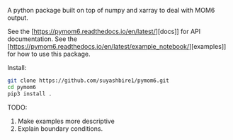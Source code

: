 A python package built on top of numpy and xarray to deal with MOM6 output.

#+begin_html
<a href='https://travis-ci.org/suyashbire1/pymom6'><img src='https://travis-ci.org/suyashbire1/pymom6.svg?branch=master' alt='Build status' /></a>
<a href='https://codecov.io/gh/suyashbire1/pymom6'><img src='https://codecov.io/gh/suyashbire1/pymom6/branch/master/graph/badge.svg' alt='Coverage' /></a>
<a href='http://pymom6.readthedocs.io/en/latest/?badge=latest'><img src='https://readthedocs.org/projects/pymom6/badge/?version=latest' alt='Documentation Status' /></a>
#+end_html

See the [https://pymom6.readthedocs.io/en/latest/][docs]] for API documentation.
See the [https://pymom6.readthedocs.io/en/latest/example_notebook/][examples]] for how to use this package.


Install:
#+BEGIN_SRC sh
git clone https://github.com/suyashbire1/pymom6.git
cd pymom6
pip3 install .
#+END_SRC


TODO: 
1. Make examples more descriptive
2. Explain boundary conditions.

